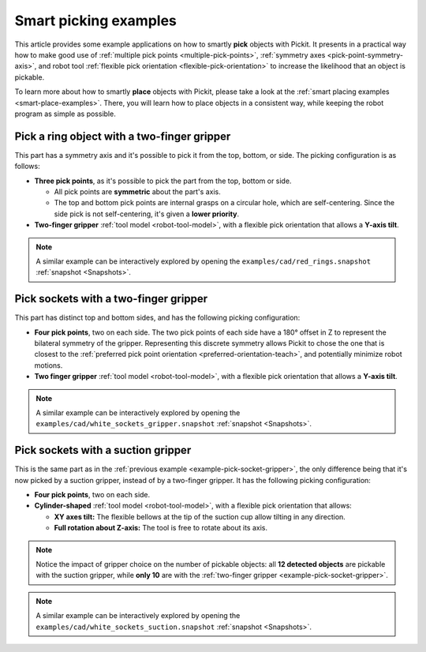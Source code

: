 
.. _smart-picking-examples:

Smart picking examples
----------------------

This article provides some example applications on how to smartly **pick** objects with Pickit.
It presents in a practical way how to make good use of :ref:`multiple pick points <multiple-pick-points>`, :ref:`symmetry axes <pick-point-symmetry-axis>`, and robot tool :ref:`flexible pick orientation <flexible-pick-orientation>` to increase the likelihood that an object is pickable.

To learn more about how to smartly **place** objects with Pickit, please take a look at the :ref:`smart placing examples <smart-place-examples>`.
There, you will learn how to place objects in a consistent way, while keeping the robot program as simple as possible.

.. _example-pick-ring-gripper:

Pick a ring object with a two-finger gripper
~~~~~~~~~~~~~~~~~~~~~~~~~~~~~~~~~~~~~~~~~~~~

This part has a symmetry axis and it's possible to pick it from the top, bottom, or side.
The picking configuration is as follows:

- **Three pick points**, as it's possible to pick the part from the top, bottom or side.

  - All pick points are **symmetric** about the part's axis.

  - The top and bottom pick points are internal grasps on a circular hole, which are self-centering. Since the side pick is not self-centering, it's given a **lower priority**.

- **Two-finger gripper** :ref:`tool model <robot-tool-model>`, with a flexible pick orientation that allows a **Y-axis tilt**.


.. image:: /assets/images/documentation/picking/example_ring_gripper.png
    :scale: 70%
    :align: center

.. note::
  A similar example can be interactively explored by opening the ``examples/cad/red_rings.snapshot`` :ref:`snapshot <Snapshots>`.

.. _example-pick-socket-gripper:

Pick sockets with a two-finger gripper
~~~~~~~~~~~~~~~~~~~~~~~~~~~~~~~~~~~~~~

This part has distinct top and bottom sides, and has the following picking configuration:

- **Four pick points**, two on each side.
  The two pick points of each side have a 180° offset in Z to represent the bilateral symmetry of the gripper.
  Representing this discrete symmetry allows Pickit to chose the one that is closest to the :ref:`preferred pick point orientation <preferred-orientation-teach>`, and potentially minimize robot motions.

- **Two finger gripper** :ref:`tool model <robot-tool-model>`, with a flexible pick orientation that allows a **Y-axis tilt**.

.. image:: /assets/images/documentation/picking/example_socket_gripper.png
    :scale: 70%
    :align: center

.. note::
  A similar example can be interactively explored by opening the ``examples/cad/white_sockets_gripper.snapshot`` :ref:`snapshot <Snapshots>`.

  .. _example-pick-socket-suction:

Pick sockets with a suction gripper
~~~~~~~~~~~~~~~~~~~~~~~~~~~~~~~~~~~

This is the same part as in the :ref:`previous example <example-pick-socket-gripper>`, the only difference being that it's now picked by a suction gripper, instead of by a two-finger gripper.
It has the following picking configuration:

- **Four pick points**, two on each side.

- **Cylinder-shaped** :ref:`tool model <robot-tool-model>`, with a flexible pick orientation that allows:

  - **XY axes tilt:** The flexible bellows at the tip of the suction cup allow tilting in any direction.

  - **Full rotation about Z-axis:** The tool is free to rotate about its axis.

.. image:: /assets/images/documentation/picking/example_socket_suction.png
    :scale: 75%
    :align: center

.. note::
  Notice the impact of gripper choice on the number of pickable objects: all **12 detected objects** are pickable with the suction gripper, while **only 10** are with the :ref:`two-finger gripper <example-pick-socket-gripper>`.

.. note::
  A similar example can be interactively explored by opening the ``examples/cad/white_sockets_suction.snapshot`` :ref:`snapshot <Snapshots>`.
